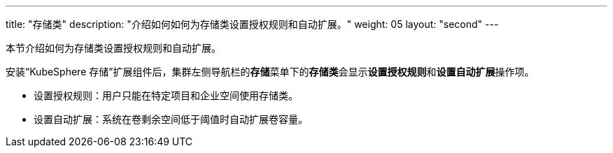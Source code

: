 ---
title: "存储类"
description: "介绍如何如何为存储类设置授权规则和自动扩展。"
weight: 05
layout: "second"
---


本节介绍如何为存储类设置授权规则和自动扩展。

安装“KubeSphere 存储”扩展组件后，集群左侧导航栏的**存储**菜单下的**存储类**会显示**设置授权规则**和**设置自动扩展**操作项。

* 设置授权规则：用户只能在特定项目和企业空间使用存储类。
* 设置自动扩展：系统在卷剩余空间低于阈值时自动扩展卷容量。
